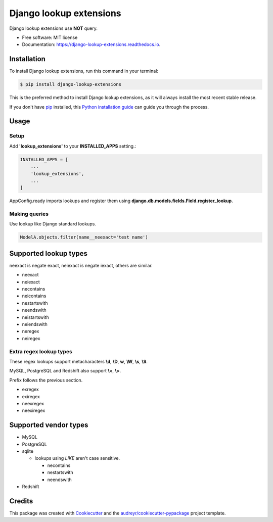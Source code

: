 ============================
Django lookup extensions
============================

.. image:: https://travis-ci.org/uncovertruth/django-lookup-extensions.svg?branch=master
    :target: https://travis-ci.org/uncovertruth/django-lookup-extensions

.. image:: https://api.codacy.com/project/badge/Grade/d5a64517be0d49b6bf2f41c11df77730
    :target: https://www.codacy.com/app/develop_2/django-lookup-extensions?utm_source=github.com&amp;utm_medium=referral&amp;utm_content=uncovertruth/django-lookup-extensions&amp;utm_campaign=Badge_Grade

.. image:: https://codebeat.co/badges/20da13a3-e873-412a-89b1-1a02bba47a23
    :target: https://codebeat.co/projects/github-com-uncovertruth-django-lookup-extensions-master

.. image:: https://www.codefactor.io/repository/github/uncovertruth/django-lookup-extensions/badge
    :target: https://www.codefactor.io/repository/github/uncovertruth/django-lookup-extensions

.. image:: https://codecov.io/gh/uncovertruth/django-lookup-extensions/branch/master/graph/badge.svg
    :target: https://codecov.io/gh/uncovertruth/django-lookup-extensions

.. image:: https://readthedocs.org/projects/django-lookup-extensions/badge/?version=latest
    :target: http://django-lookup-extensions.readthedocs.io/en/latest/?badge=latest
    :alt: Documentation Status

.. image:: https://pyup.io/repos/github/uncovertruth/django-lookup-extensions/shield.svg
    :target: https://pyup.io/repos/github/uncovertruth/django-lookup-extensions/
    :alt: Updates

.. image:: https://pyup.io/repos/github/uncovertruth/django-lookup-extensions/python-3-shield.svg
    :target: https://pyup.io/repos/github/uncovertruth/django-lookup-extensions/
    :alt: Python 3

.. image:: https://img.shields.io/pypi/v/django-lookup-extensions.svg
    :target: https://pypi.org/project/django-lookup-extensions

Django lookup extensions use **NOT** query.


* Free software: MIT license
* Documentation: https://django-lookup-extensions.readthedocs.io.


Installation
------------

To install Django lookup extensions, run this command in your terminal:

.. code-block:: console

    $ pip install django-lookup-extensions

This is the preferred method to install Django lookup extensions, as it will always install the most recent stable release.

If you don't have `pip`_ installed, this `Python installation guide`_ can guide
you through the process.

.. _pip: https://pip.pypa.io
.. _Python installation guide: http://docs.python-guide.org/en/latest/starting/installation/

Usage
-----

Setup
^^^^^

Add **'lookup_extensions'** to your **INSTALLED_APPS** setting.:

.. code-block:: python

    INSTALLED_APPS = [
        ...
        'lookup_extensions',
        ...
    ]

AppConfig.ready imports lookups and register them using **django.db.models.fields.Field.register_lookup**.

Making queries
^^^^^^^^^^^^^^

Use lookup like Django standard lookups.

.. code-block:: python

    ModelA.objects.filter(name__neexact='test name')

Supported lookup types
----------------------

neexact is negate exact, neiexact is negate iexact, others are similar.

- neexact
- neiexact
- necontains
- neicontains
- nestartswith
- neendswith
- neistartswith
- neiendswith
- neregex
- neiregex

Extra regex lookup types
^^^^^^^^^^^^^^^^^^^^^^^^

These regex lookups support metacharacters **\\d**, **\\D**, **\w**, **\\W**, **\\s**, **\\S**.

MySQL, PostgreSQL and Redshift also support **\\<**, **\\>**.

Prefix follows the previous section.

- exregex
- exiregex
- neexregex
- neexiregex

Supported vendor types
----------------------

- MySQL
- PostgreSQL
- sqlite

  - lookups using `LIKE` aren't case sensitive.

    - necontains
    - nestartswith
    - neendswith

- Redshift

Credits
-------

This package was created with Cookiecutter_ and the `audreyr/cookiecutter-pypackage`_ project template.

.. _Cookiecutter: https://github.com/audreyr/cookiecutter
.. _`audreyr/cookiecutter-pypackage`: https://github.com/audreyr/cookiecutter-pypackage
